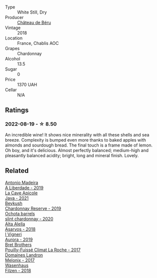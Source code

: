 #+attr_html: :class wine-main-image
[[file:/images/74/6646a7-c2d0-49e7-827d-1c2fee94fc66/2022-08-20-10-43-59-4F425655-952B-4245-B369-224F51BD3A98-1-105-c.webp]]

- Type :: White Still, Dry
- Producer :: [[barberry:/producers/4d30cbc8-c930-4d1c-b7e6-884e381a0202][Château de Béru]]
- Vintage :: 2018
- Location :: France, Chablis AOC
- Grapes :: Chardonnay
- Alcohol :: 13.5
- Sugar :: 0
- Price :: 1370 UAH
- Cellar :: N/A

** Ratings

*** 2022-08-19 - ☆ 8.50

An incredible wine! It shows nice minerality with all these shells and sea breeze. Complexity is bumped even more thanks to baked apples with almonds and sourdough bread. The final touch is a frame made of lemon. Oh boy, and it's delicious. Almost perfectly balanced; medium-high and pleasantly balanced acidity; bright, long and mineral finish. Lovely.

** Related

#+begin_export html
<div class="flex-container">
  <a class="flex-item flex-item-left" href="/wines/16128b7b-90b3-4b66-ac2a-994178f0f6f2.html">
    <img class="flex-bottle" src="/images/16/128b7b-90b3-4b66-ac2a-994178f0f6f2/2022-08-20-10-41-48-C6645716-C847-4A44-91AB-5EC24CBC2378-1-105-c.webp"></img>
    <section class="h">Antonio Madeira</section>
    <section class="h text-bolder">A Liberdade - 2019</section>
  </a>

  <a class="flex-item flex-item-right" href="/wines/2ae8dc33-cd05-4208-b028-94e7acae704a.html">
    <img class="flex-bottle" src="/images/2a/e8dc33-cd05-4208-b028-94e7acae704a/2022-08-20-11-14-08-FBD2E899-2FD6-472C-943B-318C7E141403-1-105-c.webp"></img>
    <section class="h">La Cave Apicole</section>
    <section class="h text-bolder">Java - 2021</section>
  </a>

  <a class="flex-item flex-item-left" href="/wines/52ac7f99-cf2f-4590-b19d-141f3aa2c217.html">
    <img class="flex-bottle" src="/images/52/ac7f99-cf2f-4590-b19d-141f3aa2c217/2022-08-20-10-32-36-3C6BE3AB-B559-4183-BF9C-A95E85752B6D-1-105-c.webp"></img>
    <section class="h">Beykush</section>
    <section class="h text-bolder">Chardonnay Reserve - 2019</section>
  </a>

  <a class="flex-item flex-item-right" href="/wines/64312402-9635-4a0f-a57a-872b3777c5ff.html">
    <img class="flex-bottle" src="/images/64/312402-9635-4a0f-a57a-872b3777c5ff/2022-08-20-10-46-42-436EBED3-7AAD-433B-8A46-B0EB107101B8-1-105-c.webp"></img>
    <section class="h">Ochota barrels</section>
    <section class="h text-bolder">slint chardonnay - 2020</section>
  </a>

  <a class="flex-item flex-item-left" href="/wines/651f7930-578b-41fb-98f1-ca1bca0e057a.html">
    <img class="flex-bottle" src="/images/65/1f7930-578b-41fb-98f1-ca1bca0e057a/2022-08-20-10-38-38-CF2E0CE0-8D26-491F-A6B7-C5996F828615-1-105-c.webp"></img>
    <section class="h">Alta Alella</section>
    <section class="h text-bolder">Asarvos - 2018</section>
  </a>

  <a class="flex-item flex-item-right" href="/wines/7255156f-7c94-489d-99c3-8ad58578a1df.html">
    <img class="flex-bottle" src="/images/72/55156f-7c94-489d-99c3-8ad58578a1df/2022-08-20-10-36-31-DAE6B32E-0E7E-4E49-B8C1-F64966B230D2-1-105-c.webp"></img>
    <section class="h">I Vigneri</section>
    <section class="h text-bolder">Aurora - 2019</section>
  </a>

  <a class="flex-item flex-item-left" href="/wines/8dee6ced-e95a-4214-9879-0265f9f66a7e.html">
    <img class="flex-bottle" src="/images/8d/ee6ced-e95a-4214-9879-0265f9f66a7e/2022-08-20-10-30-09-78CD0502-5902-4C44-A638-AC66C3DCB0FF-1-105-c.webp"></img>
    <section class="h">Bret Brothers</section>
    <section class="h text-bolder">Pouilly-Fuissé Climat La Roche - 2017</section>
  </a>

  <a class="flex-item flex-item-right" href="/wines/caddc632-9062-4f70-9d54-8b44fb6fe84e.html">
    <img class="flex-bottle" src="/images/ca/ddc632-9062-4f70-9d54-8b44fb6fe84e/2022-08-20-10-24-53-7537CA06-5565-43B1-98F4-9A04686ECA7D-1-105-c.webp"></img>
    <section class="h">Domaines Landron</section>
    <section class="h text-bolder">Melonix - 2017</section>
  </a>

  <a class="flex-item flex-item-left" href="/wines/eeb4d4b9-5df4-4893-9a90-e7d063c1c324.html">
    <img class="flex-bottle" src="/images/ee/b4d4b9-5df4-4893-9a90-e7d063c1c324/2022-08-20-10-40-12-9E9831A2-7675-407D-9E89-4E6436AE266E-1-105-c.webp"></img>
    <section class="h">Wasenhaus</section>
    <section class="h text-bolder">Filzen - 2018</section>
  </a>

</div>
#+end_export
